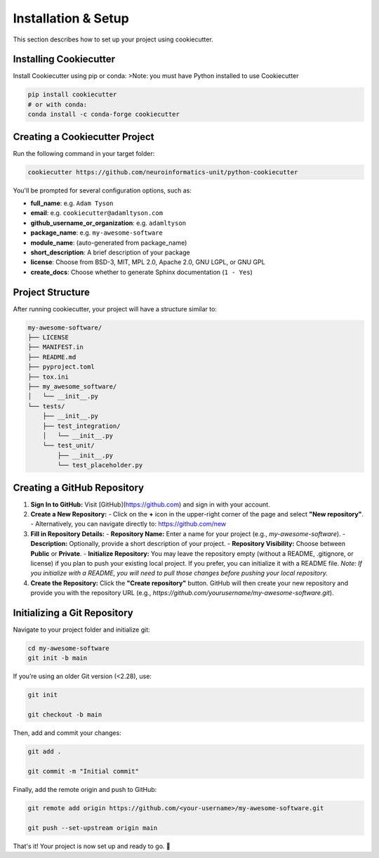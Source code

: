 Installation & Setup
====================

This section describes how to set up your project using cookiecutter.

Installing Cookiecutter
-----------------------

Install Cookiecutter using pip or conda:
>Note: you must have Python installed to use Cookiecutter

.. code-block:: bash

   pip install cookiecutter
   # or with conda:
   conda install -c conda-forge cookiecutter

Creating a Cookiecutter Project
-------------------------------

Run the following command in your target folder:

.. code-block:: bash

   cookiecutter https://github.com/neuroinformatics-unit/python-cookiecutter

You'll be prompted for several configuration options, such as:

- **full_name**: e.g. ``Adam Tyson``
- **email**: e.g. ``cookiecutter@adamltyson.com``
- **github_username_or_organization**: e.g. ``adamltyson``
- **package_name**: e.g. ``my-awesome-software``
- **module_name**: (auto-generated from package_name)
- **short_description**: A brief description of your package
- **license**: Choose from BSD-3, MIT, MPL 2.0, Apache 2.0, GNU LGPL, or GNU GPL
- **create_docs**: Choose whether to generate Sphinx documentation (``1 - Yes``)

Project Structure
-----------------

After running cookiecutter, your project will have a structure similar to:

.. code-block:: text

   my-awesome-software/
   ├── LICENSE
   ├── MANIFEST.in
   ├── README.md
   ├── pyproject.toml
   ├── tox.ini
   ├── my_awesome_software/
   │   └── __init__.py
   └── tests/
       ├── __init__.py
       ├── test_integration/
       │   └── __init__.py
       └── test_unit/
           ├── __init__.py
           └── test_placeholder.py


Creating a GitHub Repository
----------------------------

1. **Sign In to GitHub:**
   Visit [GitHub](https://github.com) and sign in with your account.

2. **Create a New Repository:**
   - Click on the **+** icon in the upper-right corner of the page and select **"New repository"**.
   - Alternatively, you can navigate directly to: https://github.com/new

3. **Fill in Repository Details:**
   - **Repository Name:** Enter a name for your project (e.g., `my-awesome-software`).
   - **Description:** Optionally, provide a short description of your project.
   - **Repository Visibility:** Choose between **Public** or **Private**.
   - **Initialize Repository:**
   You may leave the repository empty (without a README, .gitignore, or license) if you plan to push your existing local project. If you prefer, you can initialize it with a README file.
   *Note: If you initialize with a README, you will need to pull those changes before pushing your local repository.*

4. **Create the Repository:**
   Click the **"Create repository"** button. GitHub will then create your new repository and provide you with the repository URL (e.g., `https://github.com/yourusername/my-awesome-software.git`).


Initializing a Git Repository
-----------------------------

Navigate to your project folder and initialize git:

.. code-block:: bash

   cd my-awesome-software
   git init -b main

If you’re using an older Git version (<2.28), use:

.. code-block:: bash

   git init

   git checkout -b main

Then, add and commit your changes:

.. code-block:: bash

   git add .

   git commit -m "Initial commit"

Finally, add the remote origin and push to GitHub:

.. code-block:: bash

   git remote add origin https://github.com/<your-username>/my-awesome-software.git

   git push --set-upstream origin main

That's it! Your project is now set up and ready to go. 🚀
